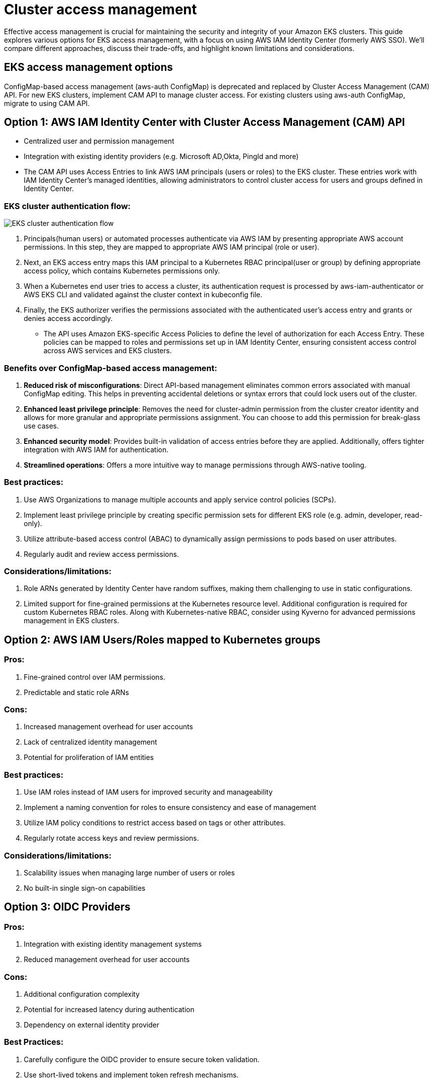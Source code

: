 //!!NODE_ROOT <section>
[."topic"]
[[cluster-access-management,cluster-access-management.title]]
= Cluster access management
:info_doctype: section
:info_title: Cluster access management
:info_abstract: Cluster access management
:info_titleabbrev: Cluster access management
:imagesdir: images/

Effective access management is crucial for maintaining the security and integrity of your Amazon EKS clusters. This guide explores various options for EKS access management, with a focus on using AWS IAM Identity Center (formerly AWS SSO). We'll compare different approaches, discuss their trade-offs, and highlight known limitations and considerations.

== EKS access management options

ConfigMap-based access management (aws-auth ConfigMap) is deprecated and replaced by Cluster Access Management (CAM) API. For new EKS clusters, implement CAM API to manage cluster access. For existing clusters using aws-auth ConfigMap, migrate to using CAM API.

== Option 1: AWS IAM Identity Center with Cluster Access Management (CAM) API

* Centralized user and permission management
* Integration with existing identity providers (e.g. Microsoft AD,Okta, PingId and more)
* The CAM API uses Access Entries to link AWS IAM principals (users or roles) to the EKS cluster. These entries work with IAM Identity Center's managed identities, allowing administrators to control cluster access for users and groups defined in Identity Center.

=== EKS cluster authentication flow:

image::eks-auth-flow.jpg[EKS cluster authentication flow]

. Principals(human users) or automated processes authenticate via AWS IAM by presenting appropriate AWS account permissions. In this step, they are mapped to appropriate AWS IAM principal (role or user).
. Next, an EKS access entry maps this IAM principal to a Kubernetes RBAC principal(user or group) by defining appropriate access policy, which contains Kubernetes permissions only.
. When a Kubernetes end user tries to access a cluster, its authentication request is processed by aws-iam-authenticator or AWS EKS CLI and validated against the cluster context in kubeconfig file.
. Finally, the EKS authorizer verifies the permissions associated with the authenticated user's access entry and grants or denies access accordingly.

* The API uses Amazon EKS-specific Access Policies to define the level of authorization for each Access Entry. These policies can be mapped to roles and permissions set up in IAM Identity Center, ensuring consistent access control across AWS services and EKS clusters.

=== Benefits over ConfigMap-based access management:

. *Reduced risk of misconfigurations*: Direct API-based management eliminates common errors associated with manual ConfigMap editing. This helps in preventing accidental deletions or syntax errors that could lock users out of the cluster.
. *Enhanced least privilege principle*: Removes the need for cluster-admin permission from the cluster creator identity and allows for more granular and appropriate permissions assignment. You can choose to add this permission for break-glass use cases.
. *Enhanced security model*: Provides built-in validation of access entries before they are applied. Additionally, offers tighter integration with AWS IAM for authentication.
. *Streamlined operations*: Offers a more intuitive way to manage permissions through AWS-native tooling.

=== Best practices:

. Use AWS Organizations to manage multiple accounts and apply service control policies (SCPs).
. Implement least privilege principle by creating specific permission sets for different EKS role (e.g. admin, developer, read-only).
. Utilize attribute-based access control (ABAC) to dynamically assign permissions to pods based on user attributes.
. Regularly audit and review access permissions.

=== Considerations/limitations:

. Role ARNs generated by Identity Center have random suffixes, making them challenging to use in static configurations.
. Limited support for fine-grained permissions at the Kubernetes resource level. Additional configuration is required for custom Kubernetes RBAC roles. Along with Kubernetes-native RBAC, consider using Kyverno for advanced permissions management in EKS clusters.

== Option 2: AWS IAM Users/Roles mapped to Kubernetes groups

=== Pros:

. Fine-grained control over IAM permissions.
. Predictable and static role ARNs

=== Cons:

. Increased management overhead for user accounts
. Lack of centralized identity management
. Potential for proliferation of IAM entities

=== Best practices:

. Use IAM roles instead of IAM users for improved security and manageability
. Implement a naming convention for roles to ensure consistency and ease of management
. Utilize IAM policy conditions to restrict access based on tags or other attributes.
. Regularly rotate access keys and review permissions.

=== Considerations/limitations:

. Scalability issues when managing large number of users or roles
. No built-in single sign-on capabilities

== Option 3: OIDC Providers

=== Pros:

. Integration with existing identity management systems
. Reduced management overhead for user accounts

=== Cons:

. Additional configuration complexity
. Potential for increased latency during authentication
. Dependency on external identity provider

=== Best Practices:

. Carefully configure the OIDC provider to ensure secure token validation.
. Use short-lived tokens and implement token refresh mechanisms.
. Regularly audit and update OIDC configurations.

Review this guide for a reference implementation of link:solutions/guidance/integrating-external-single-sign-on-providers-with-amazon-eks/[integrating external Single Sign-On providers with Amazon EKS,type="marketing"]

=== Considerations/limitations:

. Limited native integration with AWS services compared to IAM.
. Issuer URL of the OIDC provider must be publicly accessible for EKS to discover signing keys.

== AWS EKS Pod Identity vs IRSA for workloads

Amazon EKS provides two ways to grant AWS IAM permissions to workloads that run in Amazon EKS clusters: IAM roles for service accounts (IRSA), and EKS Pod Identities.

While both IRSA and EKS Pod Identities provide the benefits of least privilege access, credential isolation and auditability, EKS Pod Identity is the recommended way to grant permissions to workloads.

For detailed guidance on Identity and credentials for EKS pods, please refer to the link:eks/latest/best-practices/identity-and-access-management.html#_identities_and_credentials_for_eks_pods[Identities and Credentials section,type="documentation"] of Security best practices.

== Recommendation:

=== Combine IAM Identity Center with CAM API

* *Simplified management*: By using the Cluster Access Management API in conjunction with IAM Identity Center, administrators can manage EKS cluster access alongside other AWS services, reducing the need to switch between different interfaces or edit ConfigMaps manually.
* Use access entries to manage the Kubernetes permissions of IAM principals from outside the cluster. You can add and manage access to the cluster by using the EKS API, AWS Command Line Interface, AWS SDKs, AWS CloudFormation, and AWS Management Console. This means you can manage users with the same tools that you created the cluster with.
* Granular Kubernetes permissions can be applied with mapping Kubernetes users or groups with IAM principals associated with SSO identities via access entries and access policies.
* To get started, follow link:eks/latest/userguide/setting-up-access-entries.html#access-entries-setup-console[Change authentication mode to use access entries,type="documentation"], then link:eks/latest/userguide/migrating-access-entries.html[Migrating existing aws-auth ConfigMap entries to access entries,type="documentation"].
